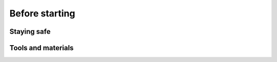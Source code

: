 Before starting
===============

Staying safe
------------

Tools and materials
-------------------

